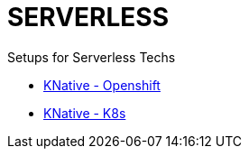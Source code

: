 # SERVERLESS

Setups for Serverless Techs

* link:./knative-ocp/README.adoc[KNative - Openshift]
* link:./knative-k8s/README.adoc[KNative - K8s]


